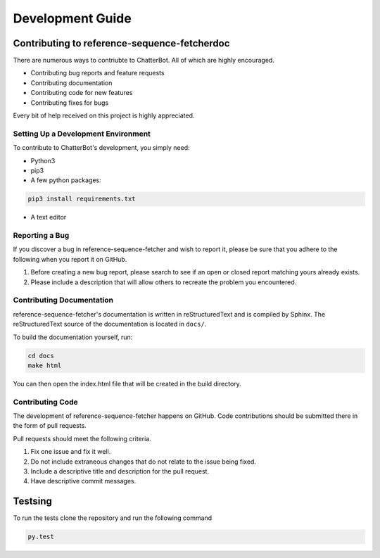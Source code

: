 *****************
Development Guide
*****************

Contributing to reference-sequence-fetcherdoc
=============================================


There are numerous ways to contriubte to ChatterBot. All of which are highly encouraged.

- Contributing bug reports and feature requests

- Contributing documentation

- Contributing code for new features

- Contributing fixes for bugs

Every bit of help received on this project is highly appreciated.


Setting Up a Development Environment
------------------------------------

To contribute to ChatterBot's development, you simply need:

- Python3

- pip3

- A few python packages:

.. code-block:: bash

   pip3 install requirements.txt

- A text editor



Reporting a Bug
---------------

If you discover a bug in reference-sequence-fetcher and wish to report it, please be
sure that you adhere to the following when you report it on GitHub.

1. Before creating a new bug report, please search to see if an open or closed report matching yours already exists.
2. Please include a description that will allow others to recreate the problem you encountered.


Contributing Documentation
--------------------------

reference-sequence-fetcher's documentation is written in reStructuredText and is
compiled by Sphinx. The reStructuredText source of the documentation
is located in ``docs/``.

To build the documentation yourself, run:

.. code-block:: bash

    cd docs
    make html

You can then open the index.html file that will be created in the build directory.

Contributing Code
-----------------

The development of reference-sequence-fetcher happens on GitHub. Code contributions should be
submitted there in the form of pull requests.

Pull requests should meet the following criteria.

1. Fix one issue and fix it well.
2. Do not include extraneous changes that do not relate to the issue being fixed.
3. Include a descriptive title and description for the pull request.
4. Have descriptive commit messages.

Testsing
========

To run the tests clone the repository and run the following command

.. code-block:: Python

    py.test
